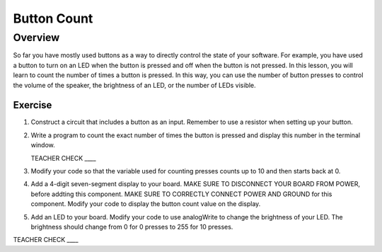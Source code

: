Button Count
=============

Overview
--------

So far you have mostly used buttons as a way to directly control the state of your software. For example, you have used a button to turn on an LED when the button is pressed and off when the button is not pressed. In this lesson, you will learn to count the number of times a button is pressed. In this way, you can use the number of button presses to control the volume of the speaker, the brightness of an LED, or the number of LEDs visible.

Exercise
~~~~~~~~

#. Construct a circuit that includes a button as an input. Remember to use a resistor when setting up your button. 

#. Write a program to count the exact number of times the button is pressed and display this number in the terminal window.

   TEACHER CHECK \_\_\_\_

#. Modify your code so that the variable used for counting presses counts up to 10 and then starts back at 0. 

#. Add a 4-digit seven-segment display to your board. MAKE SURE TO DISCONNECT YOUR BOARD FROM POWER, before addting this component. MAKE SURE TO CORRECTLY CONNECT POWER AND GROUND for this component. Modify your code to display the button count value on the display.

#. Add an LED to your board. Modify your code to use analogWrite to change the brightness of your LED. The brightness should change from 0 for 0 presses to 255 for 10 presses.

TEACHER CHECK \_\_\_\_
